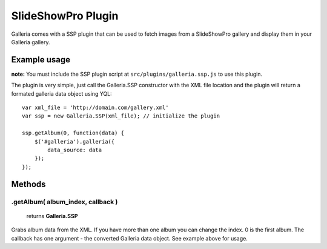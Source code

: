 *******************
SlideShowPro Plugin
*******************
Galleria comes with a SSP plugin that can be used to fetch images from a
SlideShowPro gallery and display them in your Galleria gallery.


Example usage
=============
**note:** You must include the SSP plugin script at
``src/plugins/galleria.ssp.js`` to use this plugin.

The plugin is very simple, just call the Galleria.SSP constructor with the XML
file location and the plugin will return a formated galleria data object using
YQL::

    var xml_file = 'http://domain.com/gallery.xml'
    var ssp = new Galleria.SSP(xml_file); // initialize the plugin

    ssp.getAlbum(0, function(data) {
        $('#galleria').galleria({
            data_source: data
        });
    });


Methods
=======

.getAlbum( album_index, callback )
----------------------------------

    | returns **Galleria.SSP**

Grabs album data from the XML. If you have more than one album you can change
the index. 0 is the first album. The callback has one argument - the converted
Galleria data object. See example above for usage.

